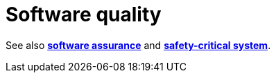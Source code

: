 = Software quality

// TODO

See also *link:./software-assurance.adoc[software assurance]* and *link:./safety-critical-system.adoc[safety-critical system]*.
